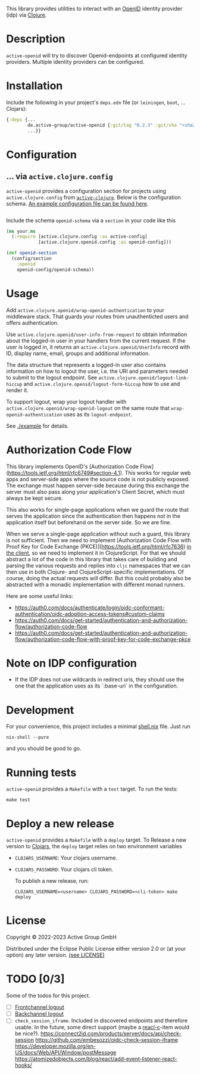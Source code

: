 This library provides utilities to interact with an [[https://openid.net/][OpenID]] identity
provider (idp) via [[https://clojure.org/][Clojure]].

* Description
=active-openid= will try to discover Openid-endpoints at configured
identity providers.  Multiple identity providers can be configured.
* Installation
Include the following in your project's =deps.edn= file (or
=leiningen=, =boot=, ... Clojars):

[[https://img.shields.io/clojars/v/de.active-group/active-openid.svg]]

#+begin_src clojure
  {:deps {...
          de.active-group/active-openid {:git/tag "0.2.3" :git/sha "<sha256>"}
          ...}}
#+end_src
* Configuration
** ... via =active.clojure.config=
=active-openid= provides a configuration section for projects using
=active.clojure.config= from [[https://github.com/active-group/active-clojure#configuration][=active-clojure=]].  Below is the
configuration schema. [[./example/etc/config.edn][An example configuration file can be found here]].

#+begin_src clojure
#+end_src
Include the schema =openid-schema= via a =section= in your code like this

#+begin_src clojure
  (ns your.ns
    (:require [active.clojure.config :as active-config]
              [active.clojure.openid.config :as openid-config]))

  (def openid-section
    (config/section
      :openid
      openid-config/openid-schema))
#+end_src

* Usage
Add ~active.clojure.openid/wrap-openid-authentication~ to your middleware stack.
That guards your routes from unauthenticted users and offers authentication.

Use ~active.clojure.openid/user-info-from-request~ to obtain information about
the logged-in user in your handlers from the current request.  If the user is
logged in, it returns an ~active.clojure.openid/UserInfo~ record with ID,
display name, email, groups and additional information.

The data structure that represents a logged-in user also contains information on
how to logout the user, i.e. the URI and parameters needed to submit to the
logout endpoint.  See ~active.clojure.openid/logout-link-hiccup~ and
~active.clojure.openid/logout-form-hiccup~ how to use and render it.

To support logout, wrap your logout handler with
~active.clojure.openid/wrap-openid-logout~ on the same route that
~wrap-openid-authentication~ uses as its ~logout-endpoint~.

See [[./example]] for details.

* Authorization Code Flow
This library implements OpenID's [Authorization Code
Flow](https://tools.ietf.org/html/rfc6749#section-4.1).  This works for regular
web apps and server-side apps where the source code is not publicly exposed.
The exchange must happen server-side because during this exchange the server
must also pass along your application's Client Secret, which must always be kept
secure.

This also works for single-page applications when we guard the route that serves
the application since the authentication then happens not in the application
itself but beforehand on the server side.  So we are fine.

When we serve a single-page application without such a guard, this library is
not sufficient.  Then we need to implement [Authorization Code Flow with Proof
Key for Code Exchange (PKCE)](https://tools.ietf.org/html/rfc7636) _in the
client_, so we need to implement it in ClojureScript.  For that we should
abstract a lot of the code in this library that takes care of building and
parsing the various requests and replies into ~cljc~ namespaces that we can then
use in both Clojure- and ClojureScript-specific implementations.  Of course,
doing the actual requests will differ.  But this could probably also be
abstracted with a monadic implementation with different monad runners.

Here are some useful links:

- https://auth0.com/docs/authenticate/login/oidc-conformant-authentication/oidc-adoption-access-tokens#custom-claims
- https://auth0.com/docs/get-started/authentication-and-authorization-flow/authorization-code-flow
- https://auth0.com/docs/get-started/authentication-and-authorization-flow/authorization-code-flow-with-proof-key-for-code-exchange-pkce

* Note on IDP configuration

- If the IDP does not use wildcards in redirect uris, they should use the one
  that the application uses as its `:base-uri` in the configuration.

* Development
For your convenience, this project includes a minimal [[./shell.nix][shell.nix]] file.
Just run
#+begin_src
    nix-shell --pure
#+end_src
and you should be good to go.
* Running tests
=active-openid= provides a =Makefile= with a =test= target.  To run
the tests:

#+begin_src
    make test
#+end_src
* Deploy a new release
=active-openid= provides a =Makefile= with a =deploy= target.  To
Release a new version to [[https://clojars.org/][Clojars]], the =deploy= target relies on two
environment variables
  
- =CLOJARS_USERNAME=:  Your clojars username.
- =CLOJARS_PASSWORD=:  Your clojars cli token.

  To publish a new release, run:
  #+begin_src 
    CLOJARS_USERNAME=<username> CLOJARS_PASSWORD=<cli-token> make deploy
  #+end_src
* License
Copyright © 2022-2023 Active Group GmbH

Distributed under the Eclipse Public License either version 2.0 or (at your option) any later version. [[file:LICENSE.org][(see LICENSE)]]
* TODO [0/3]
Some of the todos for this project.
- [ ] [[https://openid.net/specs/openid-connect-frontchannel-1_0.html][Frontchannel logout]]
- [ ] [[https://openid.net/specs/openid-connect-backchannel-1_0.html][Backchannel logout]]
- [ ] =check_session_iframe=.  Included in discovered endpoints and
  therefore usable.  In the future, some direct support (maybe a
  [[https://github.com/active-group/reacl-c][reacl-c]]-item would be nice?).
  https://connect2id.com/products/server/docs/api/check-session
  https://github.com/embesozzi/oidc-check-session-iframe
  https://developer.mozilla.org/en-US/docs/Web/API/Window/postMessage
  https://atomizedobjects.com/blog/react/add-event-listener-react-hooks/
